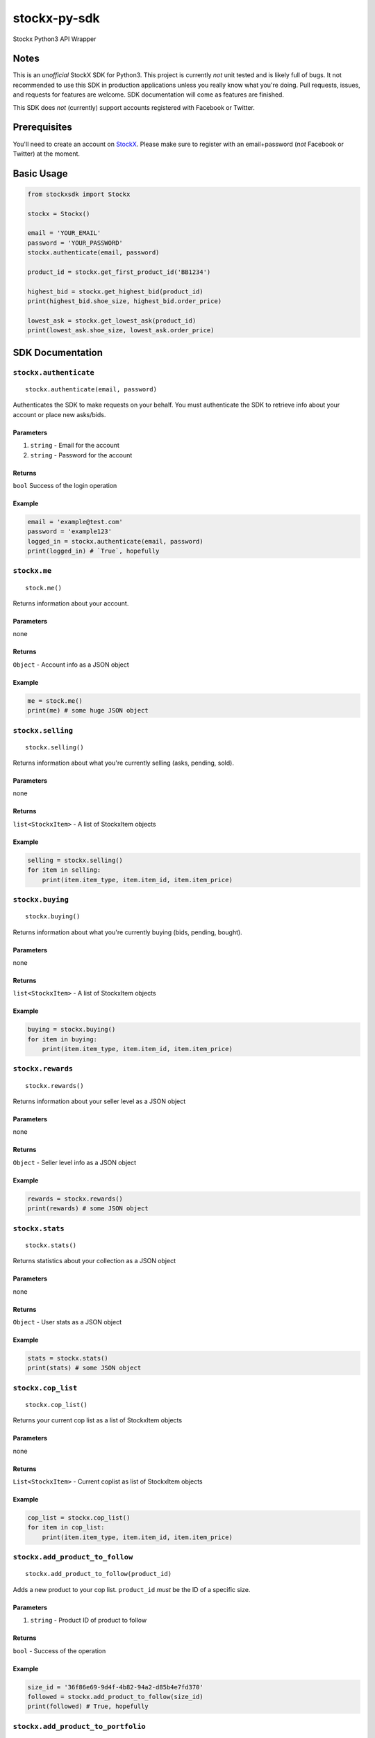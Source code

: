 stockx-py-sdk
=============

Stockx Python3 API Wrapper

Notes
-----

This is an *unofficial* StockX SDK for Python3. This project is
currently *not* unit tested and is likely full of bugs. It not
recommended to use this SDK in production applications unless you really
know what you're doing. Pull requests, issues, and requests for features
are welcome. SDK documentation will come as features are finished.

This SDK does *not* (currently) support accounts registered with
Facebook or Twitter.

Prerequisites
-------------

You'll need to create an account on `StockX <https://stockx.com>`__.
Please make sure to register with an email+password (*not* Facebook or
Twitter) at the moment.

Basic Usage
-----------

.. code:: python

    from stockxsdk import Stockx

    stockx = Stockx()

    email = 'YOUR_EMAIL'
    password = 'YOUR_PASSWORD'
    stockx.authenticate(email, password)

    product_id = stockx.get_first_product_id('BB1234')

    highest_bid = stockx.get_highest_bid(product_id)
    print(highest_bid.shoe_size, highest_bid.order_price)

    lowest_ask = stockx.get_lowest_ask(product_id)
    print(lowest_ask.shoe_size, lowest_ask.order_price)

SDK Documentation
-----------------

``stockx.authenticate``
~~~~~~~~~~~~~~~~~~~~~~~

::

    stockx.authenticate(email, password)

Authenticates the SDK to make requests on your behalf. You must
authenticate the SDK to retrieve info about your account or place new
asks/bids.

Parameters
^^^^^^^^^^

1. ``string`` - Email for the account
2. ``string`` - Password for the account

Returns
^^^^^^^

``bool`` Success of the login operation

Example
^^^^^^^

.. code:: python

    email = 'example@test.com'
    password = 'example123'
    logged_in = stockx.authenticate(email, password)
    print(logged_in) # `True`, hopefully

``stockx.me``
~~~~~~~~~~~~~

::

    stock.me()

Returns information about your account.

Parameters
^^^^^^^^^^

none

Returns
^^^^^^^

``Object`` - Account info as a JSON object

Example
^^^^^^^

.. code:: python

    me = stock.me()
    print(me) # some huge JSON object

``stockx.selling``
~~~~~~~~~~~~~~~~~~

::

    stockx.selling()

Returns information about what you're currently selling (asks, pending,
sold).

Parameters
^^^^^^^^^^

none

Returns
^^^^^^^

``list<StockxItem>`` - A list of StockxItem objects

Example
^^^^^^^

.. code:: python

    selling = stockx.selling()
    for item in selling:
        print(item.item_type, item.item_id, item.item_price)

``stockx.buying``
~~~~~~~~~~~~~~~~~

::

    stockx.buying()

Returns information about what you're currently buying (bids, pending,
bought).

Parameters
^^^^^^^^^^

none

Returns
^^^^^^^

``list<StockxItem>`` - A list of StockxItem objects

Example
^^^^^^^

.. code:: python

    buying = stockx.buying()
    for item in buying:
        print(item.item_type, item.item_id, item.item_price)

``stockx.rewards``
~~~~~~~~~~~~~~~~~~

::

    stockx.rewards()

Returns information about your seller level as a JSON object

Parameters
^^^^^^^^^^

none

Returns
^^^^^^^

``Object`` - Seller level info as a JSON object

Example
^^^^^^^

.. code:: python

    rewards = stockx.rewards()
    print(rewards) # some JSON object

``stockx.stats``
~~~~~~~~~~~~~~~~

::

    stockx.stats()

Returns statistics about your collection as a JSON object

Parameters
^^^^^^^^^^

none

Returns
^^^^^^^

``Object`` - User stats as a JSON object

Example
^^^^^^^

.. code:: python

    stats = stockx.stats()
    print(stats) # some JSON object

``stockx.cop_list``
~~~~~~~~~~~~~~~~~~~

::

    stockx.cop_list()

Returns your current cop list as a list of StockxItem objects

Parameters
^^^^^^^^^^

none

Returns
^^^^^^^

``List<StockxItem>`` - Current coplist as list of StockxItem objects

Example
^^^^^^^

.. code:: python

    cop_list = stockx.cop_list()
    for item in cop_list:
        print(item.item_type, item.item_id, item.item_price)

``stockx.add_product_to_follow``
~~~~~~~~~~~~~~~~~~~~~~~~~~~~~~~~

::

    stockx.add_product_to_follow(product_id)

Adds a new product to your cop list. ``product_id`` *must* be the ID of
a specific size.

Parameters
^^^^^^^^^^

1. ``string`` - Product ID of product to follow

Returns
^^^^^^^

``bool`` - Success of the operation

Example
^^^^^^^

.. code:: python

    size_id = '36f86e69-9d4f-4b82-94a2-d85b4e7fd370'
    followed = stockx.add_product_to_follow(size_id)
    print(followed) # True, hopefully

``stockx.add_product_to_portfolio``
~~~~~~~~~~~~~~~~~~~~~~~~~~~~~~~~~~~

::

    stockx.add_product_to_portfolio(product_id, purchase_price, condition='new', purchase_date=None)

Adds a new product to your portfolio. ``purchase_date`` is a standard
``YYYY-MM-DD`` string and defaults to today's date. ``condition`` is one
of: ``new``, ``9.5``, ``9``, ``8.5``, ``8``, ``7``, ``6``, ``5``, ``4``,
``3``, ``2``, ``1`` and defaults to ``new``.

Parameters
^^^^^^^^^^

1. ``string`` - Product ID of product to add to portfolio
2. ``number`` - Price of product at purchase
3. ``string`` - Condition of product
4. ``string`` - Purchase date of product

Returns
^^^^^^^

``bool`` - Success of the operation

Example
^^^^^^^

.. code:: python

    size_id = '36f86e69-9d4f-4b82-94a2-d85b4e7fd370'
    added = stockx.add_product_to_collection(size_id)
    print(added) # True, hopefully

``stockx.get_product``
~~~~~~~~~~~~~~~~~~~~~~

::

    stockx.get_product(product_id)

Returns the full StockX product object given a StockX product id

Parameters
^^^^^^^^^^

1. ``string`` - Product ID of product to get

Returns
^^^^^^^

``StockxProduct`` - The product with that ID

Example
^^^^^^^

.. code:: python

    product_id = '2c91a3dc-4ba6-40bc-af0b-a259f793a223'
    product = stockx.get_product(product_id)
    print(product.title) # 'Adidas EQT Support 93/17 Core Black Turbo'

``stockx.get_asks``
~~~~~~~~~~~~~~~~~~~

::

    stockx.get_asks(product_id)

Returns a list of all 'Ask' ``StockxOrder`` objects for a given product
ID

Parameters
^^^^^^^^^^

1. ``string`` - Product ID

Returns
^^^^^^^

``List<StockxOrder>`` - List of 'Ask' ``StockxOrder`` objects

Example
^^^^^^^

.. code:: python

    product_id = '2c91a3dc-4ba6-40bc-af0b-a259f793a223'
    asks = stockx.get_asks(product_id)
    for ask in asks:
        print(ask.shoe_size, ask.order_price)

``stockx.get_lowest_ask``
~~~~~~~~~~~~~~~~~~~~~~~~~

::

    stockx.get_lowest_ask(product_id)

Returns the lowest ask for a given product as a ``StockxOrder`` object

Parameters
^^^^^^^^^^

1. ``string`` - Product ID

Returns
^^^^^^^

``StockxOrder`` - Lowest ask as a ``StockxOrder``

Example
^^^^^^^

.. code:: python

    product_id = '2c91a3dc-4ba6-40bc-af0b-a259f793a223'
    lowest_ask = stockx.get_lowest_ask(product_id)
    print(ask.shoe_size, ask.order_price)

``stockx.get_bids``
~~~~~~~~~~~~~~~~~~~

::

    stockx.get_bids(product_id)

Returns a list of all 'Bid' ``StockxOrder`` objects for a given product
ID

Parameters
^^^^^^^^^^

1. ``string`` - Product ID

Returns
^^^^^^^

``List<StockxOrder>`` - List of 'Bid' ``StockxOrder`` objects

Example
^^^^^^^

.. code:: python

    product_id = '2c91a3dc-4ba6-40bc-af0b-a259f793a223'
    bids = stockx.get_bids(product_id)
    for bid in bids:
        print(bid.shoe_size, bid.order_price)

``stockx.get_highest_bid``
~~~~~~~~~~~~~~~~~~~~~~~~~~

::

    stockx.get_highest_bid(product_id)

Returns the highest bid for a given product as a ``StockxOrder`` object

Parameters
^^^^^^^^^^

1. ``string`` - Product ID

Returns
^^^^^^^

``StockxOrder`` - highest bid as a ``StockxOrder``

Example
^^^^^^^

.. code:: python

    product_id = '2c91a3dc-4ba6-40bc-af0b-a259f793a223'
    highest_bid = stockx.get_highest_bid(product_id)
    print(bid.shoe_size, bid.order_price)

``stockx.create_ask``
~~~~~~~~~~~~~~~~~~~~~

::

    stockx.create_ask(product_id, price, expiry_date=None)

Creates a new ask for a product at a given price to expire at a given
date. Expiry date is a standard ``YYYY-MM-DD`` string and defaults to
now+30 days.

Parameters
^^^^^^^^^^

1. ``string`` - Product ID
2. ``number`` - Price in USD
3. ``expiry_date`` - Ask expiry date; defaults to now+30 days

Returns
^^^^^^^

``string`` - Ask ID

Example
^^^^^^^

.. code:: python

    size_id = '36f86e69-9d4f-4b82-94a2-d85b4e7fd370'
    ask_id = stockx.create_ask(size_id, 300)
    print(ask_id) # Some string

``stockx.update_ask``
~~~~~~~~~~~~~~~~~~~~~

::

    stockx.update_ask(ask_id, new_price, expiry_date=None)

Updates an ask for a product at a given price to expire at a given date.
Expiry date is a standard ``YYYY-MM-DD`` string and defaults to now+30
days. ``ask_id`` is the ``item_id`` for that ask returned by
``stockx.selling()``.

Parameters
^^^^^^^^^^

1. ``string`` - Ask ID
2. ``number`` - New price for the ask
3. ``expiry_date`` - Ask expiry date, defaults to now+30 days

Returns
^^^^^^^

``bool`` - Success of the operation

Example
^^^^^^^

.. code:: python

    ask_id = '12489999967982049999'
    updated = stockx.update_ask(ask_id, 400)
    print(updated) # True, hopefully

``stockx.cancel_ask``
~~~~~~~~~~~~~~~~~~~~~

::

    stockx.cancel_ask(ask_id)

Cancels an ask for a product. ``ask_id`` is the ``item_id`` for that ask
returned by ``stockx.buying()``.

Parameters
^^^^^^^^^^

1. ``string`` - Ask ID

Returns
^^^^^^^

``bool`` - Success of the operation

Example
^^^^^^^

.. code:: python

    ask_id = '12489999967982049999'
    cancelled = stockx.cancel_ask(ask_id)
    print(cancelled) # True, hopefully

``stockx.create_bid``
~~~~~~~~~~~~~~~~~~~~~

::

    stockx.create_bid(product_id, price, expiry_date)

Creates a new bid for a product at a given price to expire at a given
date. Expiry date is a standard ``YYYY-MM-DD`` string and defaults to
now+30 days.

Parameters
^^^^^^^^^^

``string`` - Product ID ``number`` - Price in USD ``expiry_date`` - Bid
expiry date, defaults to now+30 days

Returns
^^^^^^^

``string`` - Bid ID

Example
^^^^^^^

.. code:: python

    size_id = '36f86e69-9d4f-4b82-94a2-d85b4e7fd370'
    bid_id = stockx.create_bid(size_id, 300)
    print(bid_id) # Some string

``stockx.update_bid``
~~~~~~~~~~~~~~~~~~~~~

::

    stockx.update_bid(bid_id, new_price, expiry_date=None)

Updates an bid for a product at a given price to expire at a given date.
Expiry date is a standard ``YYYY-MM-DD`` string and defaults to now+30
days. ``bid_id`` is the ``item_id`` for that bid returned by
``stockx.buying()``.

Parameters
^^^^^^^^^^

1. ``string`` - Bid ID
2. ``number`` - New price for the bid
3. ``expiry_date`` - Bid expiry date, defaults to now+30 days

Returns
^^^^^^^

``bool`` - Success of the operation

Example
^^^^^^^

.. code:: python

    bid_id = '12489999967982049999'
    updated = stockx.update_bid(bid_id, 400)
    print(updated) # True, hopefully

``stockx.cancel_bid``
~~~~~~~~~~~~~~~~~~~~~

::

    stockx.cancel_bid(bid_id)

Cancels an bid for a product. ``bid_id`` is the ``item_id`` for that bid
returned by ``stockx.selling()``.

Parameters
^^^^^^^^^^

1. ``string`` - Bid ID

Returns
^^^^^^^

``bool`` - Success of the operation

Example
^^^^^^^

.. code:: python

    bid_id = '12489999967982049999'
    cancelled = stockx.cancel_bid(bid_id)
    print(cancelled) # True, hopefully

``stockx.search``
~~~~~~~~~~~~~~~~~

::

    stockx.search(query)

Searches StockX for a given query. Returns the first 20 matches.

Parameters
^^^^^^^^^^

1. ``string`` - The query to search for

Returns
^^^^^^^

``List<Object>`` - A list of JSON response objects

Example
^^^^^^^

.. code:: python

    hits = stockx.search('BB1234')
    for hit in hits:
        print(hit) # Some huge JSON object

``stockx.get_first_product_id``
~~~~~~~~~~~~~~~~~~~~~~~~~~~~~~~

::

    stockx.get_first_product_id(query)

Returns the first product ID for a given query.

Parameters
^^^^^^^^^^

1. ``string`` - The query to search for

Returns
^^^^^^^

``string`` - ID of the first product returned

Example
^^^^^^^

.. code:: python

    product_id = stockx.get_first_product_id('BB1234')
    print(product_id) # '2c91a3dc-4ba6-40bc-af0b-a259f793a223'
